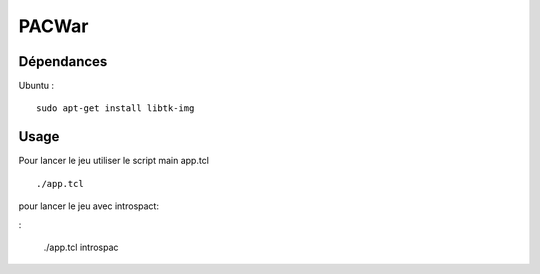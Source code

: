PACWar
======


Dépendances
-----------

Ubuntu :

::

    sudo apt-get install libtk-img


Usage
-----

Pour lancer le jeu utiliser le script main app.tcl

::

  ./app.tcl

pour lancer le jeu avec introspact:

:

  ./app.tcl introspac